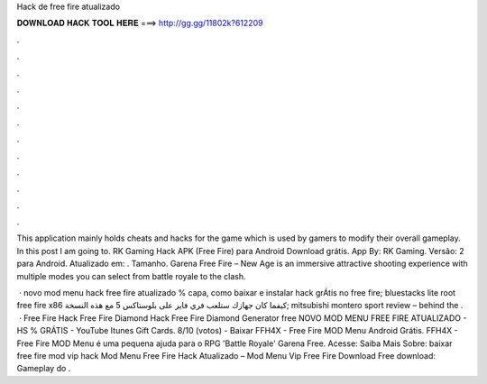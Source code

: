 Hack de free fire atualizado



𝐃𝐎𝐖𝐍𝐋𝐎𝐀𝐃 𝐇𝐀𝐂𝐊 𝐓𝐎𝐎𝐋 𝐇𝐄𝐑𝐄 ===> http://gg.gg/11802k?612209



.



.



.



.



.



.



.



.



.



.



.



.

This application mainly holds cheats and hacks for the game which is used by gamers to modify their overall gameplay. In this post I am going to. RK Gaming Hack APK (Free Fire) para Android Download grátis. App By: RK Gaming. Versão: 2 para Android. Atualizado em: . Tamanho. Garena Free Fire – New Age is an immersive attractive shooting experience with multiple modes you can select from battle royale to the clash.

 · novo mod menu hack free fire atualizado % capa, como baixar e instalar hack grÁtis no free fire; bluestacks lite root free fire x86 كيفما كان جهازك ستلعب فري فاير على بلوستاكس 5 مع هذه النسخة; mitsubishi montero sport review – behind the .  · Free Fire Hack Free Fire Diamond Hack Free Fire Diamond Generator free NOVO MOD MENU FREE FIRE ATUALIZADO - HS % GRÁTIS - YouTube Itunes Gift Cards. 8/10 (votos) - Baixar FFH4X - Free Fire MOD Menu Android Grátis. FFH4X - Free Fire MOD Menu é uma pequena ajuda para o RPG 'Battle Royale' Garena Free. Acesse:  Saiba Mais Sobre: baixar free fire mod vip hack Mod Menu Free Fire Hack Atualizado – Mod Menu Vip Free Fire Download Free download: Gameplay do .
